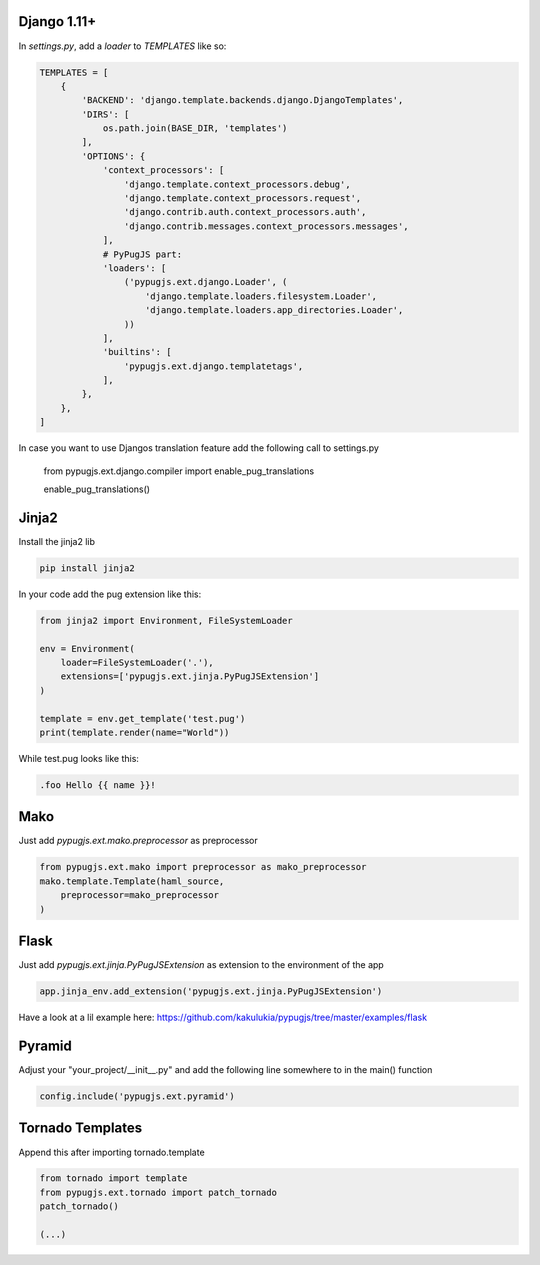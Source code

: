 Django 1.11+
------------

In `settings.py`, add a `loader` to `TEMPLATES` like so:

.. code:: python

    TEMPLATES = [
        {
            'BACKEND': 'django.template.backends.django.DjangoTemplates',
            'DIRS': [
                os.path.join(BASE_DIR, 'templates')
            ],
            'OPTIONS': {
                'context_processors': [
                    'django.template.context_processors.debug',
                    'django.template.context_processors.request',
                    'django.contrib.auth.context_processors.auth',
                    'django.contrib.messages.context_processors.messages',
                ],
                # PyPugJS part:
                'loaders': [
                    ('pypugjs.ext.django.Loader', (
                        'django.template.loaders.filesystem.Loader',
                        'django.template.loaders.app_directories.Loader',
                    ))
                ],
                'builtins': [
                    'pypugjs.ext.django.templatetags',
                ],
            },
        },
    ]

In case you want to use Djangos translation feature add the following call to settings.py

    from pypugjs.ext.django.compiler import enable_pug_translations

    enable_pug_translations()


Jinja2
------

Install the jinja2 lib

.. code:: shell

    pip install jinja2


In your code add the pug extension like this:

.. code:: python

    from jinja2 import Environment, FileSystemLoader

    env = Environment(
        loader=FileSystemLoader('.'),
        extensions=['pypugjs.ext.jinja.PyPugJSExtension']
    )

    template = env.get_template('test.pug')
    print(template.render(name="World"))

While test.pug looks like this:

.. code:: pug

    .foo Hello {{ name }}!


Mako
----

Just add  `pypugjs.ext.mako.preprocessor` as preprocessor

.. code:: python

    from pypugjs.ext.mako import preprocessor as mako_preprocessor
    mako.template.Template(haml_source,
        preprocessor=mako_preprocessor
    )


Flask
-----

Just add  `pypugjs.ext.jinja.PyPugJSExtension` as extension to the environment of the app

.. code:: python

    app.jinja_env.add_extension('pypugjs.ext.jinja.PyPugJSExtension')

Have a look at a lil example here: https://github.com/kakulukia/pypugjs/tree/master/examples/flask

Pyramid
-------

Adjust your "your_project/__init__.py" and add the following line somewhere to in the main() function

.. code:: python

    config.include('pypugjs.ext.pyramid')


Tornado Templates
-----------------

Append this after importing tornado.template

.. code:: python

    from tornado import template
    from pypugjs.ext.tornado import patch_tornado
    patch_tornado()

    (...)
